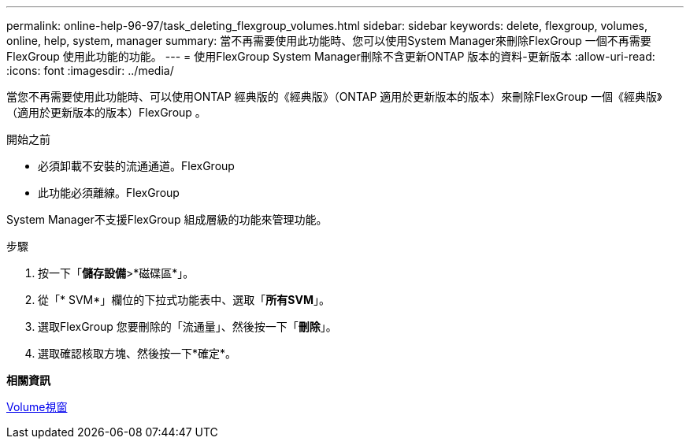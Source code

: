 ---
permalink: online-help-96-97/task_deleting_flexgroup_volumes.html 
sidebar: sidebar 
keywords: delete, flexgroup, volumes, online, help, system, manager 
summary: 當不再需要使用此功能時、您可以使用System Manager來刪除FlexGroup 一個不再需要FlexGroup 使用此功能的功能。 
---
= 使用FlexGroup System Manager刪除不含更新ONTAP 版本的資料-更新版本
:allow-uri-read: 
:icons: font
:imagesdir: ../media/


[role="lead"]
當您不再需要使用此功能時、可以使用ONTAP 經典版的《經典版》（ONTAP 適用於更新版本的版本）來刪除FlexGroup 一個《經典版》（適用於更新版本的版本）FlexGroup 。

.開始之前
* 必須卸載不安裝的流通通道。FlexGroup
* 此功能必須離線。FlexGroup


System Manager不支援FlexGroup 組成層級的功能來管理功能。

.步驟
. 按一下「*儲存設備*>*磁碟區*」。
. 從「* SVM*」欄位的下拉式功能表中、選取「*所有SVM*」。
. 選取FlexGroup 您要刪除的「流通量」、然後按一下「*刪除*」。
. 選取確認核取方塊、然後按一下*確定*。


*相關資訊*

xref:reference_volumes_window.adoc[Volume視窗]
